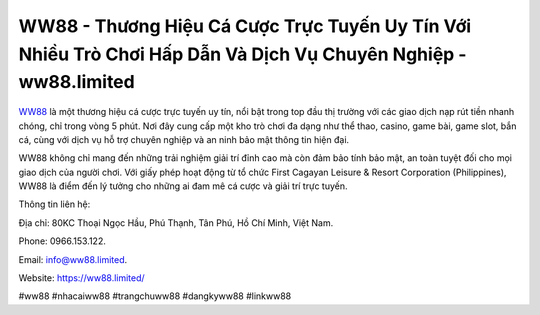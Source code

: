WW88 - Thương Hiệu Cá Cược Trực Tuyến Uy Tín Với Nhiều Trò Chơi Hấp Dẫn Và Dịch Vụ Chuyên Nghiệp - ww88.limited
===================================

`WW88 <https://ww88.limited/>`_ là một thương hiệu cá cược trực tuyến uy tín, nổi bật trong top đầu thị trường với các giao dịch nạp rút tiền nhanh chóng, chỉ trong vòng 5 phút. Nơi đây cung cấp một kho trò chơi đa dạng như thể thao, casino, game bài, game slot, bắn cá, cùng với dịch vụ hỗ trợ chuyên nghiệp và an ninh bảo mật thông tin hiện đại. 

WW88 không chỉ mang đến những trải nghiệm giải trí đỉnh cao mà còn đảm bảo tính bảo mật, an toàn tuyệt đối cho mọi giao dịch của người chơi. Với giấy phép hoạt động từ tổ chức First Cagayan Leisure & Resort Corporation (Philippines), WW88 là điểm đến lý tưởng cho những ai đam mê cá cược và giải trí trực tuyến.

Thông tin liên hệ: 

Địa chỉ: 80KC Thoại Ngọc Hầu, Phú Thạnh, Tân Phú, Hồ Chí Minh, Việt Nam. 

Phone: 0966.153.122. 

Email: info@ww88.limited. 

Website: https://ww88.limited/

#ww88 #nhacaiww88 #trangchuww88 #dangkyww88 #linkww88
